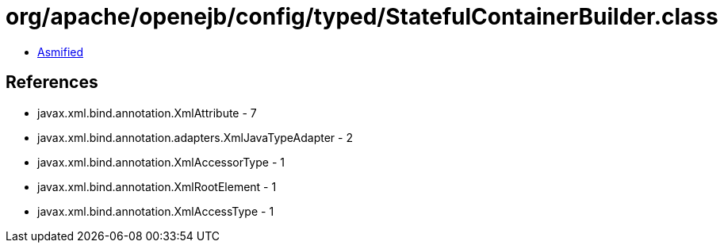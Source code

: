 = org/apache/openejb/config/typed/StatefulContainerBuilder.class

 - link:StatefulContainerBuilder-asmified.java[Asmified]

== References

 - javax.xml.bind.annotation.XmlAttribute - 7
 - javax.xml.bind.annotation.adapters.XmlJavaTypeAdapter - 2
 - javax.xml.bind.annotation.XmlAccessorType - 1
 - javax.xml.bind.annotation.XmlRootElement - 1
 - javax.xml.bind.annotation.XmlAccessType - 1
